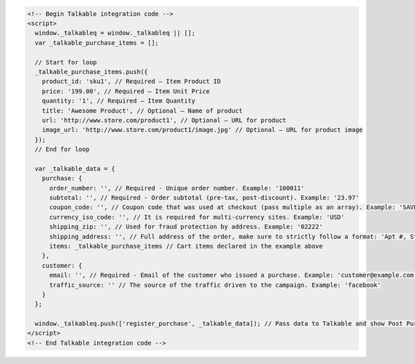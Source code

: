 .. code-block:: html

  <!-- Begin Talkable integration code -->
  <script>
    window._talkableq = window._talkableq || [];
    var _talkable_purchase_items = [];

    // Start for loop
    _talkable_purchase_items.push({
      product_id: 'sku1', // Required — Item Product ID
      price: '199.00', // Required — Item Unit Price
      quantity: '1', // Required — Item Quantity
      title: 'Awesome Product', // Optional — Name of product
      url: 'http://www.store.com/product1', // Optional — URL for product
      image_url: 'http://www.store.com/product1/image.jpg' // Optional — URL for product image
    });
    // End for loop

    var _talkable_data = {
      purchase: {
        order_number: '', // Required - Unique order number. Example: '100011'
        subtotal: '', // Required - Order subtotal (pre-tax, post-discount). Example: '23.97'
        coupon_code: '', // Coupon code that was used at checkout (pass multiple as an array). Example: 'SAVE20'
        currency_iso_code: '', // It is required for multi-currency sites. Example: 'USD'
        shipping_zip: '', // Used for fraud protection by address. Example: '02222'
        shipping_address: '', // Full address of the order, make sure to strictly follow a format: 'Apt #, Street address, City, State, ZIP, Country'
        items: _talkable_purchase_items // Cart items declared in the example above
      },
      customer: {
        email: '', // Required - Email of the customer who issued a purchase. Example: 'customer@example.com'
        traffic_source: '' // The source of the traffic driven to the campaign. Example: 'facebook'
      }
    };

    window._talkableq.push(['register_purchase', _talkable_data]); // Pass data to Talkable and show Post Purchase campaign as a result
  </script>
  <!-- End Talkable integration code -->
